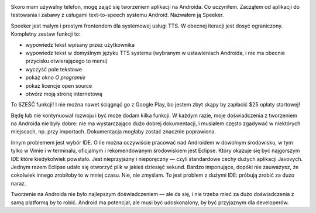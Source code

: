 .. title: Speeker — moja mała aplikacja na Androida
.. slug: speeker
.. date: 2014-08-26 15:00:00+02:00
.. tags: android, app, devel, programming, projects
.. category: Android Adventure
.. description: Moja mała aplikacja na Androida.
.. type: text

.. class:: android-adventure-logo-robot

.. image:: /blog-content/android-adventure/robot.png
   :target: /pl/blog/2014/08/01/series-android-adventure/

Skoro mam używalny telefon, mogę zająć się tworzeniem aplikacji na Androida.
Co uczyniłem.  Zacząłem od aplikacji do testowania i zabawy z usługami
text-to-speech systemu Android.  Nazwałem ją Speeker.

.. TEASER_END

.. raw:: html

   <p style="text-align: center; clear: both;">
   <img src="/blog-content/android-adventure/speeker.png" alt="Speeker logo">
   </p>
   <p style="text-align: center; clear: both;">
   <a href="/pl/galleries/speeker/" class="btn btn-secondary" style="width: 144px;">
   <i class="far fa-image"></i>
   Zrzuty ekranu
   </a>
   </p>
   <p style="text-align: center; clear: both;">
   <a href="https://github.com/Kwpolska/speeker" class="btn btn-secondary" style="width: 144px;">
   <i class="fab fa-github"></i>
   GitHub
   </a>
   </p>
   <p style="text-align: center; clear: both;">
   <a href="https://github.com/Kwpolska/speeker/releases" class="btn btn-secondary" style="width: 144px;">
   <i class="fa fa-download"></i>
   Pobieranie
   </a>
   </p>


Speeker jest małym i prostym frontendem dla systemowej usługi TTS.  W obecnej
iteracji jest dosyć ograniczony.  Kompletny zestaw funkcji to:

* wypowiedz tekst wpisany przez użytkownika
* wypowiedz tekst w domyślnym języku TTS systemu (wybranym w ustawieniach
  Androida, i nie ma obecnie przycisku otwierającego to menu)
* wyczyść pole tekstowe
* pokaż okno *O programie*
* pokaż licencje open source
* otwórz moją stronę internetową

To SZEŚĆ funkcji! I nie można nawet ściągnąć go z Google Play, bo jestem zbyt
skąpy by zapłacić $25 opłaty startowej!

Będę lub nie kontynuował rozwoju i być może dodam kilka funkcji.  W każdym
razie, moje doświadczenia z tworzeniem na Androida nie były dobre: nie ma
wystarczająco dużo dobrej dokumentacji, i musiałem często zgadywać w niektórych
miejscach, np. przy importach.  Dokumentacja mogłaby zostać znacznie
poprawiona.

Innym problemem jest wybór IDE.  O ile można oczywiście pracować nad Androidem
w dowolnym środowisku, w tym tylko w Vimie i w terminalu, oficjalnym i
rekomendowanym środowiskiem jest Eclipse.  Który okazuje się być najgorszym IDE
które kiedykolwiek powstało.  Jest nieprzyjazny i nieporęczny — czyli
standardowe cechy dużych aplikacji Javovych.  Jednym razem Eclipse udało się
otworzyć plik w jakieś dziesięć sekund.  Bardzo imponujące, dopóki nie
zauważysz, że cokolwiek innego zrobiłoby to w mniej czasu.  Nie, nie zmyślam.
To jest problem z dużymi IDE: próbują zrobić za dużo naraz.

Tworzenie na Androida nie było najlepszym doświadczeniem — ale da się, i nie
trzeba mieć za dużo doświadczenia z samą platformą by to robić.  Android ma
potencjał, ale musi być udoskonalony, by być przyjaznym dla developerów.
